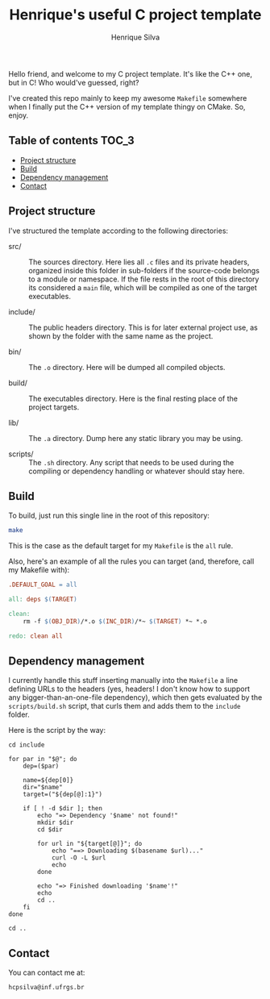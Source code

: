 #+title: Henrique's useful C project template
#+author: Henrique Silva
#+email: hcpsilva@inf.ufrgs.br
#+infojs_opt:
#+property: cache yes

Hello friend, and welcome to my C project template. It's like the C++ one, but
in C! Who would've guessed, right?

I've created this repo mainly to keep my awesome =Makefile= somewhere when I
finally put the C++ version of my template thingy on CMake. So, enjoy.

** Table of contents                                                 :TOC_3:
  - [[#project-structure][Project structure]]
  - [[#build][Build]]
  - [[#dependency-management][Dependency management]]
  - [[#contact][Contact]]

** Project structure

I've structured the template according to the following directories:

- src/ :: The sources directory. Here lies all ~.c~ files and its private
          headers, organized inside this folder in sub-folders if the
          source-code belongs to a module or namespace. If the file rests in the
          root of this directory its considered a ~main~ file, which will be
          compiled as one of the target executables.

- include/ :: The public headers directory. This is for later external project
              use, as shown by the folder with the same name as the project.

- bin/ :: The ~.o~ directory. Here will be dumped all compiled objects.

- build/ :: The executables directory. Here is the final resting place of the
            project targets.

- lib/ :: The ~.a~ directory. Dump here any static library you may be using.

- scripts/ :: The ~.sh~ directory. Any script that needs to be used during the
              compiling or dependency handling or whatever should stay here.

** Build

To build, just run this single line in the root of this repository:

#+begin_src bash :tangle yes
make
#+end_src

This is the case as the default target for my =Makefile= is the =all= rule.

Also, here's an example of all the rules you can target (and, therefore, call my
Makefile with):

#+begin_src makefile
.DEFAULT_GOAL = all

all: deps $(TARGET)

clean:
    rm -f $(OBJ_DIR)/*.o $(INC_DIR)/*~ $(TARGET) *~ *.o

redo: clean all
#+end_src

** Dependency management

I currently handle this stuff inserting manually into the ~Makefile~ a line
defining URLs to the headers (yes, headers! I don't know how to support any
bigger-than-an-one-file dependency), which then gets evaluated by the
~scripts/build.sh~ script, that curls them and adds them to the ~include~
folder.

Here is the script by the way:

#+begin_src shell
cd include

for par in "$@"; do
    dep=($par)

    name=${dep[0]}
    dir="$name"
    target=("${dep[@]:1}")

    if [ ! -d $dir ]; then
        echo "=> Dependency '$name' not found!"
        mkdir $dir
        cd $dir

        for url in "${target[@]}"; do
            echo "==> Downloading $(basename $url)..."
            curl -O -L $url
            echo
        done

        echo "=> Finished downloading '$name'!"
        echo
        cd ..
    fi
done

cd ..
#+end_src

** Contact

You can contact me at:

#+begin_example
hcpsilva@inf.ufrgs.br
#+end_example
